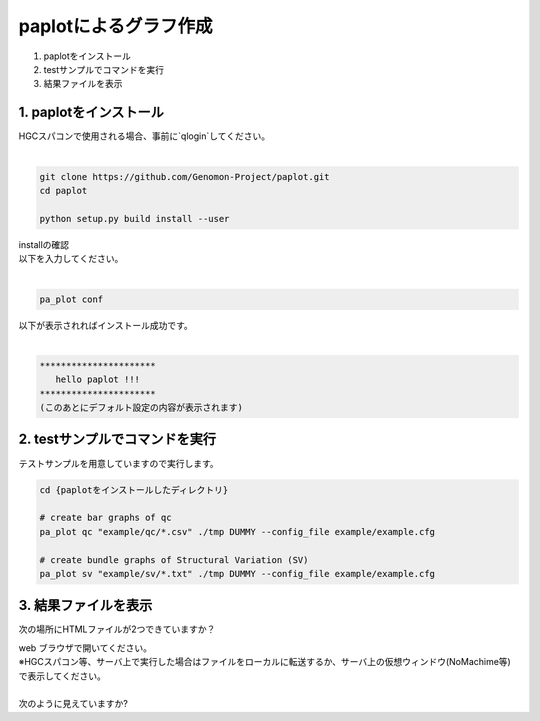 ========================================
paplotによるグラフ作成
========================================

#. paplotをインストール
#. testサンプルでコマンドを実行
#. 結果ファイルを表示

1. paplotをインストール
^^^^^^^^
| HGCスパコンで使用される場合、事前に`qlogin`してください。
|

.. code-block:: bash

  git clone https://github.com/Genomon-Project/paplot.git
  cd paplot

  python setup.py build install --user

| installの確認
| 以下を入力してください。
| 

.. code-block:: bash

  pa_plot conf

| 以下が表示されればインストール成功です。
| 

.. code-block:: bash

  **********************
     hello paplot !!!
  **********************
  (このあとにデフォルト設定の内容が表示されます)


2. testサンプルでコマンドを実行
^^^^^^^^

テストサンプルを用意していますので実行します。

.. code-block:: bash

  cd {paplotをインストールしたディレクトリ}

  # create bar graphs of qc
  pa_plot qc "example/qc/*.csv" ./tmp DUMMY --config_file example/example.cfg

  # create bundle graphs of Structural Variation (SV)
  pa_plot sv "example/sv/*.txt" ./tmp DUMMY --config_file example/example.cfg


3. 結果ファイルを表示
^^^^^^^^

次の場所にHTMLファイルが2つできていますか？

.. code-block:: bash
  {paplot をインストールしたディレクトリ}
    └ tmp
        ├ DUMMY
        │   ├ <font color=red>graph_qc.html</font>
        │   └ <font color=red>graph_sv.html</font>
        │
        ├ js
        ├ lib
        └ style


| web ブラウザで開いてください。
| ※HGCスパコン等、サーバ上で実行した場合はファイルをローカルに転送するか、サーバ上の仮想ウィンドウ(NoMachime等)で表示してください。
| 
| 次のように見えていますか?

.. image:: image/qc_dummy.png
.. image:: image/sv_dummy.png

